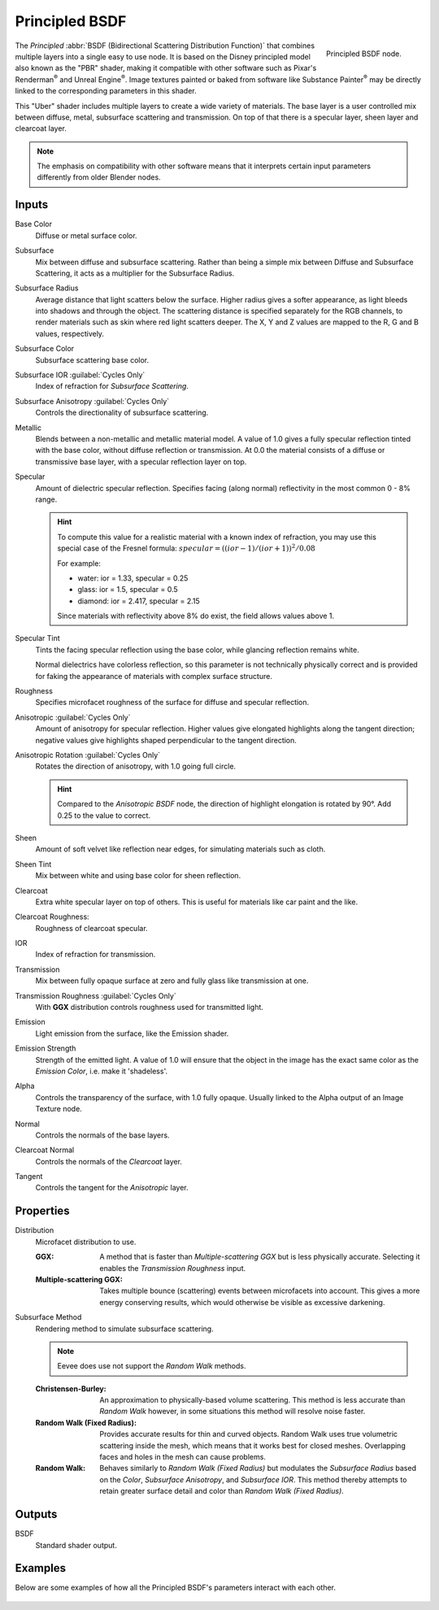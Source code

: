 .. _bpy.types.ShaderNodeBsdfPrincipled:

***************
Principled BSDF
***************

.. figure:: /images/node-types_ShaderNodeBsdfPrincipled.webp
   :align: right
   :alt: Principled BSDF node.

   Principled BSDF node.

The *Principled* :abbr:`BSDF (Bidirectional Scattering Distribution Function)`
that combines multiple layers into a single easy to use node.
It is based on the Disney principled model also known as the "PBR" shader,
making it compatible with other software such as Pixar's Renderman\ :sup:`®`
and Unreal Engine\ :sup:`®`. Image textures painted or baked from
software like Substance Painter\ :sup:`®` may be directly linked to
the corresponding parameters in this shader.

This "Uber" shader includes multiple layers to create a wide variety of materials.
The base layer is a user controlled mix between diffuse, metal,
subsurface scattering and transmission.
On top of that there is a specular layer, sheen layer and clearcoat layer.

.. note::

   The emphasis on compatibility with other software means that it interprets
   certain input parameters differently from older Blender nodes.


Inputs
======

Base Color
   Diffuse or metal surface color.
Subsurface
   Mix between diffuse and subsurface scattering.
   Rather than being a simple mix between Diffuse and Subsurface Scattering,
   it acts as a multiplier for the Subsurface Radius.
Subsurface Radius
   Average distance that light scatters below the surface.
   Higher radius gives a softer appearance, as light bleeds into shadows and through the object.
   The scattering distance is specified separately for the RGB channels,
   to render materials such as skin where red light scatters deeper.
   The X, Y and Z values are mapped to the R, G and B values, respectively.
Subsurface Color
   Subsurface scattering base color.
Subsurface IOR :guilabel:`Cycles Only`
   Index of refraction for *Subsurface Scattering*.
Subsurface Anisotropy :guilabel:`Cycles Only`
   Controls the directionality of subsurface scattering.
Metallic
   Blends between a non-metallic and metallic material model.
   A value of 1.0 gives a fully specular reflection tinted with the base color,
   without diffuse reflection or transmission.
   At 0.0 the material consists of a diffuse or transmissive base layer, with a specular reflection layer on top.
Specular
   Amount of dielectric specular reflection. Specifies facing (along normal)
   reflectivity in the most common 0 - 8% range.

   .. hint::

      To compute this value for a realistic material with a known index of
      refraction, you may use this special case of the Fresnel formula:
      :math:`specular = ((ior - 1)/(ior + 1))^2 / 0.08`

      For example:

      - water: ior = 1.33, specular = 0.25
      - glass: ior = 1.5, specular = 0.5
      - diamond: ior = 2.417, specular = 2.15

      Since materials with reflectivity above 8% do exist, the field allows values above 1.

Specular Tint
   Tints the facing specular reflection using the base color, while glancing reflection remains white.

   Normal dielectrics have colorless reflection, so this parameter is not technically physically correct
   and is provided for faking the appearance of materials with complex surface structure.
Roughness
   Specifies microfacet roughness of the surface for diffuse and specular reflection.

Anisotropic :guilabel:`Cycles Only`
   Amount of anisotropy for specular reflection. Higher values give elongated highlights along the tangent direction;
   negative values give highlights shaped perpendicular to the tangent direction.
Anisotropic Rotation :guilabel:`Cycles Only`
   Rotates the direction of anisotropy, with 1.0 going full circle.

   .. hint::

      Compared to the *Anisotropic BSDF* node, the direction of highlight elongation
      is rotated by 90°. Add 0.25 to the value to correct.

Sheen
   Amount of soft velvet like reflection near edges,
   for simulating materials such as cloth.
Sheen Tint
   Mix between white and using base color for sheen reflection.
Clearcoat
   Extra white specular layer on top of others.
   This is useful for materials like car paint and the like.
Clearcoat Roughness:
   Roughness of clearcoat specular.
IOR
   Index of refraction for transmission.
Transmission
   Mix between fully opaque surface at zero and fully glass like transmission at one.
Transmission Roughness :guilabel:`Cycles Only`
   With **GGX** distribution controls roughness used for transmitted light.
Emission
   Light emission from the surface, like the Emission shader.
Emission Strength
   Strength of the emitted light. A value of 1.0 will ensure that the object
   in the image has the exact same color as the *Emission Color*, i.e. make it 'shadeless'.
Alpha
   Controls the transparency of the surface, with 1.0 fully opaque.
   Usually linked to the Alpha output of an Image Texture node.
Normal
   Controls the normals of the base layers.
Clearcoat Normal
   Controls the normals of the *Clearcoat* layer.
Tangent
   Controls the tangent for the *Anisotropic* layer.


Properties
==========

Distribution
   Microfacet distribution to use.

   :GGX:
      A method that is faster than *Multiple-scattering GGX*
      but is less physically accurate. Selecting it enables the *Transmission Roughness* input.
   :Multiple-scattering GGX:
      Takes multiple bounce (scattering) events between microfacets into account.
      This gives a more energy conserving results,
      which would otherwise be visible as excessive darkening.

Subsurface Method
   Rendering method to simulate subsurface scattering.

   .. note:: Eevee does use not support the *Random Walk* methods.

   :Christensen-Burley:
      An approximation to physically-based volume scattering.
      This method is less accurate than *Random Walk* however,
      in some situations this method will resolve noise faster.
   :Random Walk (Fixed Radius):
      Provides accurate results for thin and curved objects.
      Random Walk uses true volumetric scattering inside the mesh,
      which means that it works best for closed meshes.
      Overlapping faces and holes in the mesh can cause problems.
   :Random Walk:
      Behaves similarly to *Random Walk (Fixed Radius)* but modulates
      the *Subsurface Radius* based on the *Color*, *Subsurface Anisotropy*, and *Subsurface IOR*.
      This method thereby attempts to retain greater surface detail and color
      than *Random Walk (Fixed Radius)*.


Outputs
=======

BSDF
   Standard shader output.


Examples
========

Below are some examples of how all the Principled BSDF's parameters interact with each other.

.. figure:: /images/render_shader-nodes_shader_principled_example-1a.jpg
.. figure:: /images/render_shader-nodes_shader_principled_example-2a.jpg
.. figure:: /images/render_shader-nodes_shader_principled_example-2b.jpg
